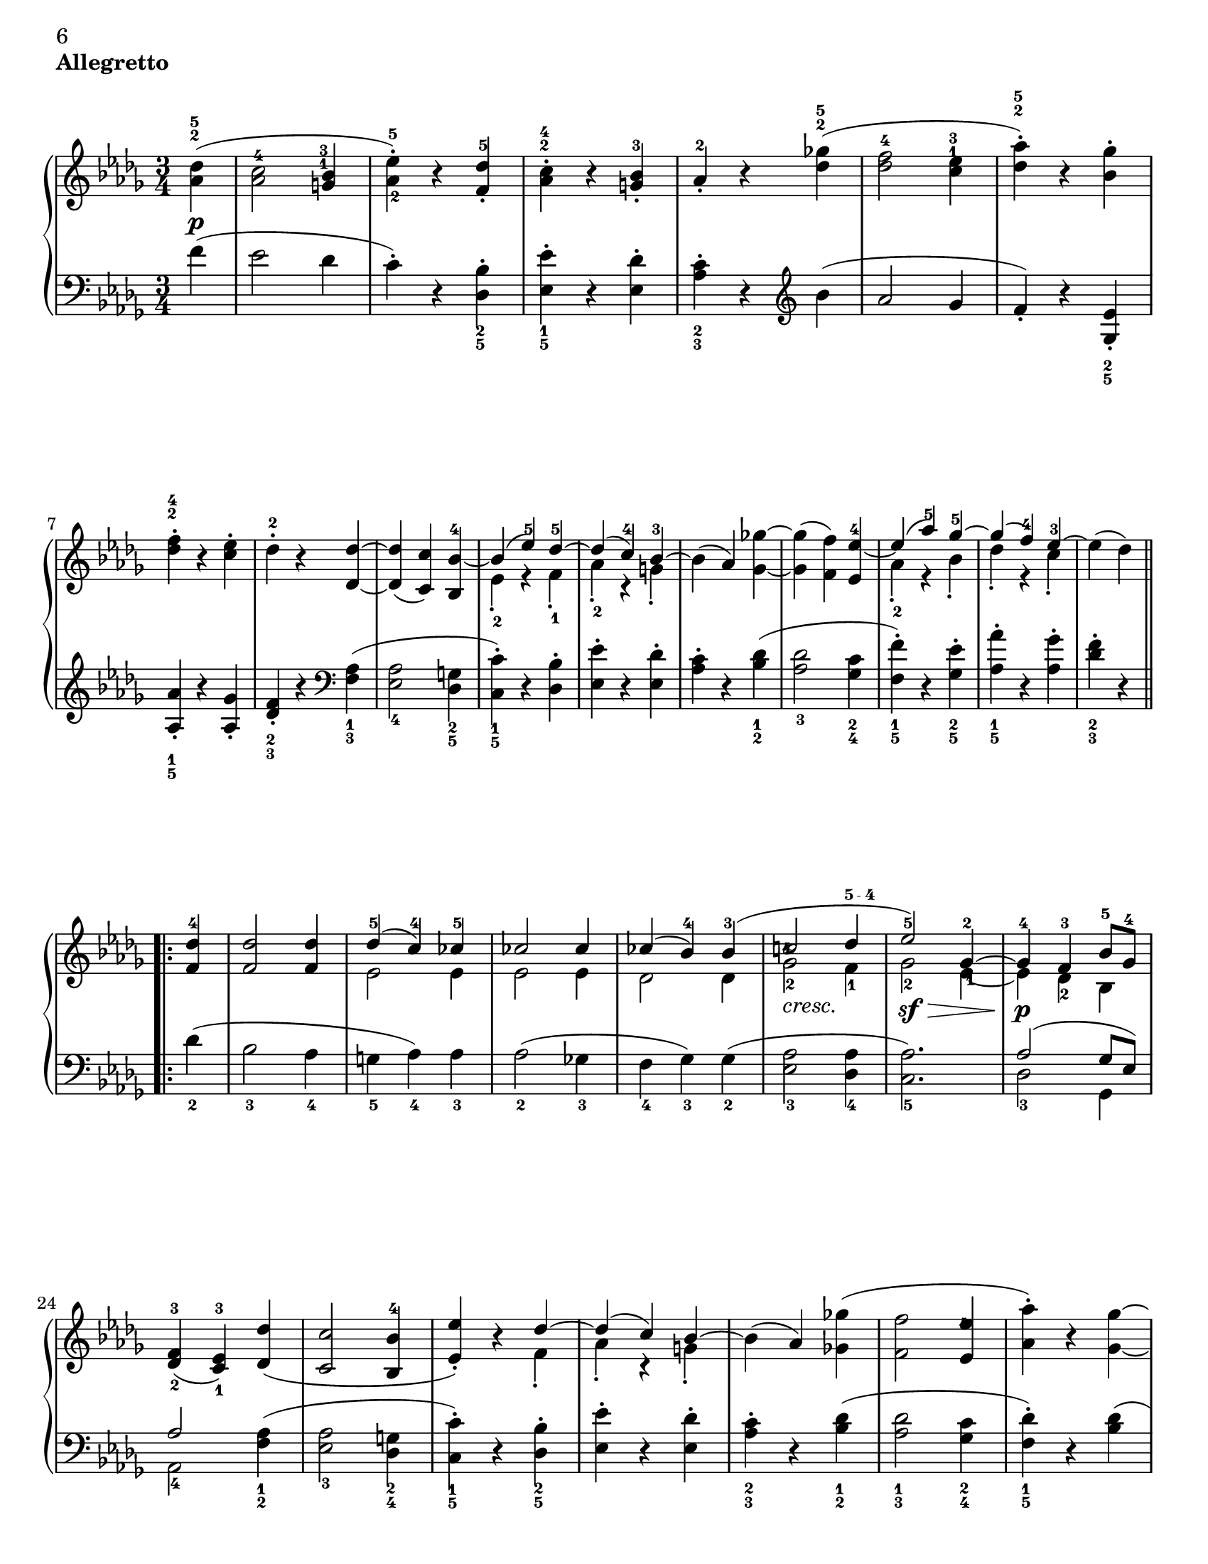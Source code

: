 \version "2.22.0"

#(set-default-paper-size "letter" )

\header {
 piece = \markup { \bold "Allegretto" }

 mutopiatitle = "Sonata No. 14 “Moonlight” (2nd Movement: Allegretto)"
 mutopiacomposer = "BeethovenLv"
 mutopiainstrument = "Piano"
 date = "1802"
 source = "Berners, 1908 (edited by A. Winterberger)"
 
 tagline = ""
 copyright = ""
}

allUp = { \stemUp \slurUp \tieUp }
allDown = { \stemDown \slurDown \tieDown }
allNeutral = { \stemNeutral \slurNeutral \tieNeutral }

moveMarkup = #(define-music-function (shift) (pair?)
#{
	\once \override TextScript.extra-offset = $shift
#})

moveFingering = #(define-music-function (shift) (pair?)
#{
	\once \override Fingering.extra-offset = $shift
#})

moveDynamics = #(define-music-function (shift) (pair?)
#{
	\once \override DynamicText.extra-offset = $shift
#})

fingerfont =
{
	\once \override TextScript.font-size = #-5
	\once \override TextScript.font-encoding = #'fetaText
}

top =  \relative c' {
\override TextScript.padding = #2

 \key des \major
 \time 3/4
 \clef treble
 \partial 4
 
 \stemNeutral
 \moveMarkup #'(0 . -0.5) <des' as>4^\markup { \override #'(baseline-skip . 1.4) \finger \column { "5" "2" } }-\p-( |
 \moveFingering #'(0 . -1) <c as>2^4 \moveMarkup #'(-0.25 . -4) <bes g>4^\markup { \override #'(baseline-skip . 1.4) \finger \column { "3" "1" } } |		%1
 <es-\tweak extra-offset #'(0 . 0.5)-5 as,-\tweak extra-offset #'(0.25 . 1)-2>-.-) r <des f,>^5-. |
 \moveMarkup #'(0 . -1.5)<c as>^\markup { \override #'(baseline-skip . 1.4) \finger \column { "4" "2" } }-. r <bes g>-3-. |
 as-2-. r <ges'! des>^\markup { \override #'(baseline-skip . 1.4) \finger \column { "5" "2" } }-( |
 <f des>2-4 \moveMarkup #'(0 . -4.2) <es c>4^\markup { \override #'(baseline-skip . 1.4) \finger \column { "3" "1" } } |		%5
 <as des,>^\markup { \override #'(baseline-skip . 1.4) \finger \column { "5" "2" } }-.-) r <ges bes,>-. |
 \moveMarkup #'(0 . -1) <f des>^\markup { \override #'(baseline-skip . 1.4) \finger \column { "4" "2" } }-. r <es c>-. |
 des-2-. r <des des,> ~ |
 <des des,>-( <c c,>-) <bes bes,>-4 ~ |	%9
 << {
  \context Voice = "main" {
   \allUp
   bes-( es-5-) des-5 ~ |
   des-( c-4-) bes-3 ~ |
   \allNeutral
  }
 } \\ {
  es,-2-. r f-1-. |
  as-2-. r g-.
 } >>
 bes-( as-) <ges'! ges,> ~ |
 <ges ges,>-( <f f,>-) <es es,>-4 ~ |	%13
 << {
  \context Voice = "main" {
   \allUp
   es-( as-5-) ges-5 ~ |
   ges-( f-4-) es-3 ~ |
   \allNeutral
  }
 } \\ {
  as,-2-. r bes-. |
  des-. r c-. |
 } >>
 es-( des-)
 
 \repeat volta 2 {
  <des f,>-4 |
  <des f,>2 <des f,>4 |		%17
  << {
   des-5-( c-4-) ces-5 |
   ces2 ces4 |
   ces-( bes-4-) bes-3-( |
   \moveFingering #'(-0.3 . -2.5) c!2-4 \fingerfont \moveFingering #'(-0.1 . 0) des4-"5 - 4" |			%21 (1)
   es2-5-) ges,4-2 ~ |
   ges-4 f-3 bes8-5 ges-4 |
  } \\ {
   es2 es4 |
   es2 es4 |
   des2 des4 |
   \once \override TextScript.extra-offset = #'(0 . -0.6) ges2-2_\markup {\italic "cresc."} f4-1 |	%21 (2)
   ges2-2-\sf-\> \moveFingering #'(0.4 . 1) es4-1 ~ |
   es-\p-\! des-2 bes |
  } >>
  <f'-3 des-\tweak extra-offset #'(0 . -0.6)-2>4-( <es-3 c-\tweak extra-offset #'(0 . -0.6)-1> ) <des' des,>-( |
  <c c,>2 <bes bes,>4-4 |		%25
  << {
  \context Voice = "main" {
    \allUp
    <es es,>-.-) r des ~ |
    des-( c-) bes ~ |
    \allNeutral
   }
  } \\ {
   s2 f4-. |
   as-. r g-. |
  } >>
  bes-( as-) <ges'! ges,!>-( |
  <f f,>2 \moveFingering #'(-0.3 . -1.5) <es es,>4-4 |		%29
  <as as,>-.-) r <ges ges,> ~ |
  <ges ges,>-( <f f,>-) <es es,>-4-. |
  \override TextScript.padding = #3
  <as as,>-. r_\markup {\italic "cresc."} <ges ges,> ~ |
  \revert TextScript.padding
  <ges ges,>-( <f f,>-) <bes bes,>-\sf ~ |	%33
  <bes bes,>-( \moveFingering #'(0 . 0.5) <as as,>-4-) r |
  << { c,,2-3-( es8-5 des-3-) } \\ { ges,!2.-\p } >> |
  <des' f,>4-4 r
 }
 
 \repeat volta 2 {
  \moveDynamics #'(0 . -0.2) <f f,>^\markup {\bold "Trio"}-\sf ~ |
  <f f,>2 \moveDynamics #'(0 . -0.2) <ges ges,>4-4-\sf ~ |		%37
  <ges ges,>2 \moveDynamics #'(0 . -0.2) <es' es,>4-5-\sf ~ |
  <es es,>-( <c c,>-4-) <as as,>-. |
  <des des,>-4-( <f f,>-) \moveDynamics #'(0 . -0.2) <f, f,>-\sf ~ |
  <f f,>2 \moveDynamics #'(0 . -0.2) <ges ges,>4-\sf ~ |		%41
  <ges ges,>2 <ges' ges,>4-5-\sf ~ |
  \moveFingering #'(0 . 0.6) <ges ges,>-4-( <bes bes,>-) <c, c,>-. |
  <es es,>-( <des des,>-4-)
 }
 
 \repeat volta 2 {
  <f f,>-5-\pp ~ |
  <f f,>2 <bes, bes,>4-3 ~ |		%45
  <bes bes,>2 <es es,>4-5 ~ |
  <es es,>2 <as, as,>4-3 ~ |
  <as as,>2 <des des,>4-5 ~ |
  <des des,>2-\fp <ges, ges,>4-3 ~ |	%49
  <ges ges,>2 <f f,>4-5 ~ |
  <f f,> \slurDown <as as,>-4-( <ces ces,>-5-) ~ |
  <ces ces,>-( <bes bes,>-4-) \slurNeutral <des des,>-5 ~ |
  <des des,>2 \clef bass <ges, ges,>4-3 ~ |	%53
  <ges ges,>2 <f f,>4-5 ~ |
  <f f,>2 <e e,>4-4 ~ |
  <e e,>2-5 <f f,>4-5 ~ |
  <f f,>2_\markup {\italic "cresc."} <ges ges,>4-4 ~ |	%57
  <ges ges,>2 <f f,>4-5 ~ |
  <f f,>-\p-( \moveFingering #'(0 . 0.3) <ges ges,>-4-) <c, c,>-5-. |
  <des des,>-5-. r s
 }
}

bottom =  \relative c {
 \override TextScript.padding = #2
 \key des \major
 \time 3/4
 \clef bass
 \partial 4
 
 \stemNeutral
 f'4-( |
 es2 des4 |			%1
 c-.-) r \moveMarkup #'(0 . 1) <bes des,>_\markup { \override #'(baseline-skip . 1.4) \finger \column { "2" "5" } }-. |
 \moveMarkup #'(0 . 1) <es es,>_\markup { \override #'(baseline-skip . 1.4) \finger \column { "1" "5" } }-. r <des es,>-. |
 \moveMarkup #'(0 . 1) <c as>_\markup { \override #'(baseline-skip . 1.4) \finger \column { "2" "3" } }-. r
            \clef treble
            bes'-( |
 as2 ges4 |			%5
 f-.-) r \moveMarkup #'(0 . 1) <es ges,>_\markup { \override #'(baseline-skip . 1.4) \finger \column { "2" "5" } }-. | \break
 \moveMarkup #'(0 . 0.5)  <as as,>_\markup { \override #'(baseline-skip . 1.4) \finger \column { "1" "5" } }-. r <ges as,>-. |
 \moveMarkup #'(0 . 1) <f des>_\markup { \override #'(baseline-skip . 1.4) \finger \column { "2" "3" } }-. r
             \clef bass
             \moveMarkup #'(0 . 1) <as, f>_\markup { \override #'(baseline-skip . 1.4) \finger \column { "1" "3" } }-( |
 <as es>2_4 \moveMarkup #'(0 . 0.7) <g des>4_\markup { \override #'(baseline-skip . 1.4) \finger \column { "2" "5" } } |		%9
 \moveMarkup #'(0 . 0.7) <c c,>_\markup { \override #'(baseline-skip . 1.4) \finger \column { "1" "5" } }-.-) r <bes des,>-. |
 <es es,>-. r <des es,>-. | \noPageBreak
 \moveMarkup #'(0 . 1) <c as>-. r \moveMarkup #'(0 . 1) <des bes>_\markup { \override #'(baseline-skip . 1.4) \finger \column { "1" "2" } }-( |
 <des as>2_3 \moveMarkup #'(0 . 1) <c ges>4_\markup { \override #'(baseline-skip . 1.4) \finger \column { "2" "4" } } |		%13
 \moveMarkup #'(0 . 1) <f f,>_\markup { \override #'(baseline-skip . 1.4) \finger \column { "1" "5" } }-.-) r \moveMarkup #'(0 . 1) <es ges,>_\markup { \override #'(baseline-skip . 1.4) \finger \column { "2" "5" } }-. |
 \moveMarkup #'(0 . 1) <as as,>_\markup { \override #'(baseline-skip . 1.4) \finger \column { "1" "5" } }-. r <ges as,>-. |
 \moveMarkup #'(0 . 1) <f des>_\markup { \override #'(baseline-skip . 1.4) \finger \column { "2" "3" } }-. r \break
 
 \repeat volta 2 {
  des_2-( |
  bes2_3 as4_4 |			%17
  g_5 as_4-) as_3 |
  as2_2-( ges!4_3 |
  f_4 ges_3-) ges_2-( |
  <as es>2_3 <as des,>4_4 |		%21
  <as c,>2._5-) |
  << {
   as2-( ges8 es-) | \break
   as2
  } \\ {
   des,2_3 ges,4 |
   as2_4
  } >>
      \moveMarkup #'(0 . 1) <as' f>4_\markup { \override #'(baseline-skip . 1.4) \finger \column { "1" "2" } }-( |
  \moveMarkup #'(0 . 1) <as es>2_3 \moveMarkup #'(0 . 1) <g des>4_\markup { \override #'(baseline-skip . 1.4) \finger \column { "2" "4" } } |		%25
  \moveMarkup #'(0 . 1) <c c,>_\markup { \override #'(baseline-skip . 1.4) \finger \column { "1" "5" } }-.-) r \moveMarkup #'(0 . 1) <bes des,>_\markup { \override #'(baseline-skip . 1.4) \finger \column { "2" "5" } }-. |
  <es es,>-. r <des es,>-. |
  \moveMarkup #'(0 . 1) <c as>_\markup { \override #'(baseline-skip . 1.4) \finger \column { "2" "3" } }-. r \moveMarkup #'(0 . 1) <des bes>_\markup { \override #'(baseline-skip . 1.4) \finger \column { "1" "2" } }-( |
  \moveMarkup #'(0 . 1) <des as>2_\markup { \override #'(baseline-skip . 1.4) \finger \column { "1" "3" } } \moveMarkup #'(0 . 1) <c ges>4_\markup { \override #'(baseline-skip . 1.4) \finger \column { "2" "4" } } |		%29
  \moveMarkup #'(0 . 1) <des f,>_\markup { \override #'(baseline-skip . 1.4) \finger \column { "1" "5" } }-.-) r <des bes>-( | \pageBreak
  <des as>2 <c ges>4 |
  <des f,>-.-) r \moveMarkup #'(0 . 1) <des bes>_\markup { \override #'(baseline-skip . 1.4) \finger \column { "1" "3" } } |
  <des as>2_4 <e des g,>4_5-( |	%33
  <f des as>_4-) r r |
  \slurDown
  <as,, as,>2.-( |
  \moveFingering #'(0 . -0.6) <as des,>4_3-) r
  \slurNeutral \break \noPageBreak
 }
 
 \repeat volta 2 {
  r |
  << {
   as2.-1 ~ |		%37 (1)
   as ~ |
   as ~ |
   as |
   as ~ |		%41 (1)
   as ~ |
   as2 as4 ~ |
   as2
  } \\ {
   \moveDynamics #'(0 . -1.3) des,2._5-\fp |		%37 (2)
   es_4 |
   ges_2 |
   f_3 |
   \moveDynamics #'(0 . -1.3) des_5-\fp |		%41 (2)
   \moveFingering #'(0 . -0.2) \fingerfont es_"3 - 2" |
   as,2 as'4
   des,2-3
  } >>
 } \break \noPageBreak
 
 \repeat volta 2 {
  r4 |
  \moveDynamics #'(0 . -3.3) \moveMarkup #'(0 . 1) <as'' d,>2._\markup { \override #'(baseline-skip . 1.4) \finger \column { "2" "5" } }-\pp |	%45
  \moveMarkup #'(0 . 1) <g des>_\markup { \override #'(baseline-skip . 1.4) \finger \column { "1" "4" } } |
  \moveMarkup #'(0 . 1) <ges! c,>_\markup { \override #'(baseline-skip . 1.4) \finger \column { "2" "5" } } |
  \moveMarkup #'(0 . 1) <f ces>_\markup { \override #'(baseline-skip . 1.4) \finger \column { "1" "2" } } |
  << {
   \fingerfont des^"2 - 1" ~ |		%49 (1)
   des ~ |
   des ~ |
   des | \break
   des ~ |		%53 (1)
   des ~ | 
   des ~ |
   des |
   des ~ |		%57 (1)
   des |
   s2. |
   s2.
  } \\ {
   \fingerfont bes2._"5 - 2" |		%49 (2)
   \fingerfont as_"3 - 2" |
   des,4_5-( f_4 as_2-) |
   \fingerfont ges2._"3 - 4" |
   \moveDynamics #'(0 . -1.3) bes_2-\fp |	%53 (2)
   as_3 |
   g_4 |
   as_3 |
   bes_2 |		%57 (2)
   as_3 ~ |
   \allNeutral
   \override TextScript.padding = #3
   \moveMarkup #'(4 . 0) <as as,>2^2 as4^1-.-\markup {\italic "Allegretto D. C."} |
   \revert TextScript.padding
   des,^3-. r s
  } >>
 }
}
\book
{
\paper
{
%	annotate-spacing = ##t
	ragged-bottom = ##f
	ragged-last-bottom = ##f
	top-margin = 5\mm
	bottom-margin = 5\mm
	
first-page-number = 6
print-first-page-number = ##t
	
	next-space = 0\mm
	head-separation = 0\mm
}
\score {
 
	
	\new PianoStaff \with { \override VerticalAlignment.forced-distance = #14 } <<
  \context Staff = "up" <<
  \set Staff.midiInstrument = #"acoustic grand"
   \context Voice = "main" { \override Fingering.avoid-slur = #'none \top }
  >>
  \context Staff = "down" <<
   \set Staff.midiInstrument = #"acoustic grand"
   \override Fingering.avoid-slur = #'none \bottom
  >>
 >>

 \layout {indent=0\mm
	
	 
	 ragged-bottom = ##f
	ragged-last-bottom = ##f
	top-margin = 5\mm
	bottom-margin = 5\mm
	
	 next-space = 0\mm
	head-separation = 0\mm
	 }
 
 \midi {
  %\tempo 4 = 228
  \context{
   \Voice
   \remove Dynamic_performer
  }
 }
}
}
